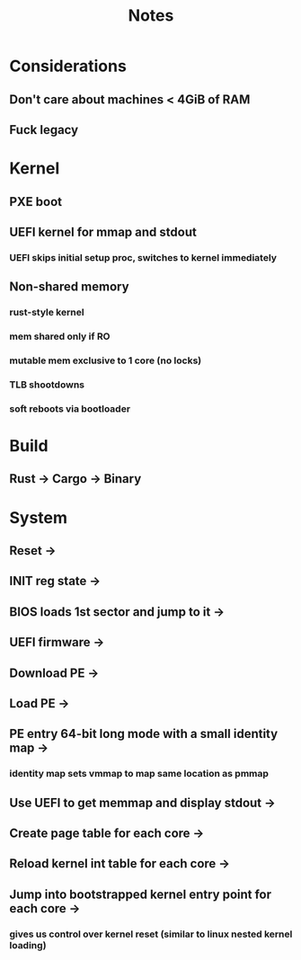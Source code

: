 #+TITLE: Notes


* Considerations
** Don't care about machines < 4GiB of RAM
** Fuck legacy
* Kernel
** PXE boot
** UEFI kernel for mmap and stdout
*** UEFI skips initial setup proc, switches to kernel immediately
** Non-shared memory
*** rust-style kernel
*** mem shared only if RO
*** mutable mem exclusive to 1 core (no locks)
*** TLB shootdowns
*** soft reboots via bootloader

* Build
** Rust -> Cargo -> Binary

* System
** Reset ->
** INIT reg state ->
** BIOS loads 1st sector and jump to it ->
** UEFI firmware ->
** Download PE ->
** Load PE ->
** PE entry 64-bit long mode with a small identity map ->
*** identity map sets vmmap to map same location as pmmap
** Use UEFI to get memmap and display stdout ->
** Create page table for each core ->
** Reload kernel int table for each core ->
** Jump into bootstrapped kernel entry point for each core ->
*** gives us control over kernel reset (similar to linux nested kernel loading)
